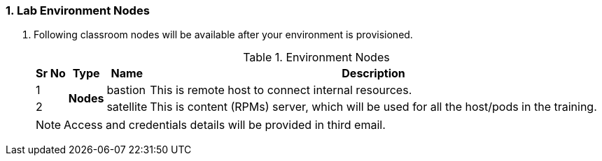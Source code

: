 :numbered:
=== Lab Environment Nodes
. Following classroom nodes will be available after your environment is provisioned.
+
.Environment Nodes
[%autowidth,cols="^.^,^.^a,^.^a,^.^a",options="header"]
|===
|Sr No | Type  | Name | Description
| {counter:node} .2+| *Nodes*  
        | bastion   | This is remote host to connect internal resources.
| {counter:node} | satellite | This is content (RPMs) server, which will be used for all the host/pods in the training.
|===

+
NOTE: Access and credentials details will be provided in third email.

